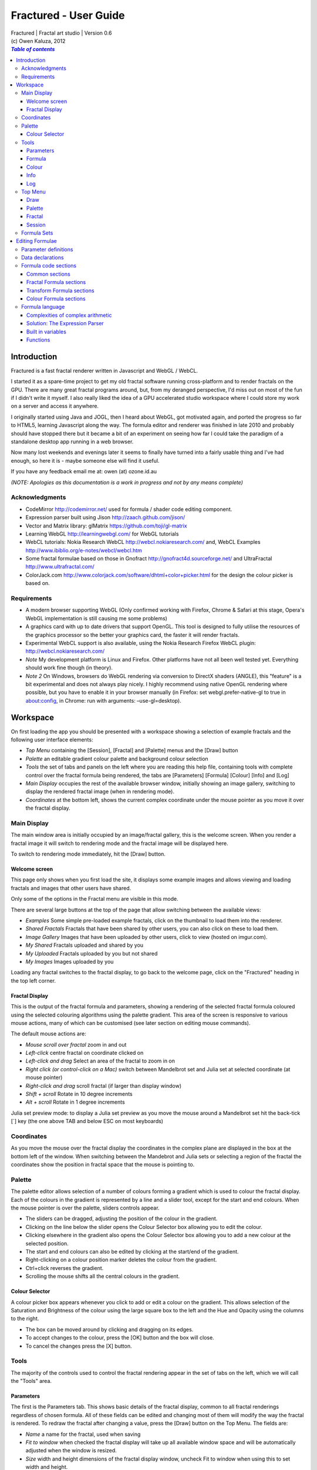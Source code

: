 ======================
Fractured - User Guide
======================
| Fractured | Fractal art studio | Version 0.6
| (c) Owen Kaluza, 2012

.. contents:: `Table of contents`

Introduction
============
Fractured is a fast fractal renderer written in Javascript and WebGL / WebCL.

I started it as a spare-time project to get my old fractal software running cross-platform and to render fractals on the GPU. 
There are many great fractal programs around, but, from my deranged perspective, I'd miss out on most of the fun if I didn't write it myself. I also really liked the idea of a GPU accelerated studio workspace where I could store my work on a server and access it anywhere.

I originally started using Java and JOGL, then I heard about WebGL, got motivated again, and ported the progress so far to HTML5, learning Javascript along the way. The formula editor and renderer was finished in late 2010 and probably should have stopped there but it became a bit of an experiment on seeing how far I could take the paradigm of a standalone desktop app running in a web browser.

Now many lost weekends and evenings later it seems to finally have turned into a fairly usable thing and I've had enough, so here it is - maybe someone else will find it useful.

If you have any feedback email me at: owen (at) ozone.id.au

*(NOTE: Apologies as this documentation is a work in progress and not by any means complete)*

Acknowledgments
---------------

- CodeMirror http://codemirror.net/ used for formula / shader code editing component.
- Expression parser built using Jison http://zaach.github.com/jison/
- Vector and Matrix library: glMatrix https://github.com/toji/gl-matrix
- Learning WebGL http://learningwebgl.com/ for WebGL tutorials
- WebCL tutorials: Nokia Research WebCL http://webcl.nokiaresearch.com/ and, WebCL Examples http://www.ibiblio.org/e-notes/webcl/webcl.htm
- Some fractal formulae based on those in Gnofract http://gnofract4d.sourceforge.net/ and UltraFractal http://www.ultrafractal.com/
- ColorJack.com http://www.colorjack.com/software/dhtml+color+picker.html for the design the colour picker is based on.

Requirements
------------
- A modern browser supporting WebGL (Only confirmed working with Firefox, Chrome & Safari at this stage, Opera's WebGL implementation is still causing me some problems) 
- A graphics card with up to date drivers that support OpenGL. This tool is designed to fully utilise the resources of the graphics processor so the better your graphics card, the faster it will render fractals.
- Experimental WebCL support is also available, using the Nokia Research Firefox WebCL plugin: http://webcl.nokiaresearch.com/ 
- *Note* My development platform is Linux and Firefox. Other platforms have not all been well tested yet. Everything should work fine though (in theory).
- *Note 2* On Windows, browsers do WebGL rendering via conversion to DirectX shaders (ANGLE), this "feature" is a bit experimental and does not always play nicely. I highly recommend using native OpenGL rendering where possible, but you have to enable it in your browser manually (in Firefox: set webgl.prefer-native-gl to true in about:config, in Chrome: run with arguments: –use-gl=desktop).

Workspace
=========
On first loading the app you should be presented with a workspace showing a selection of example fractals and the following user interface elements:

- *Top Menu* containing the [Session], [Fractal] and [Palette] menus and the [Draw] button
- *Palette* an editable gradient colour palette and background colour selection
- *Tools* the set of tabs and panels on the left where you are reading this help file, containing tools with complete control over the fractal formula being rendered, the tabs are [Parameters] [Formula] [Colour] [Info] and [Log]
- *Main Display* occupies the rest of the available browser window, initially showing an image gallery, switching to display the rendered fractal image (when in rendering mode).
- *Coordinates* at the bottom left, shows the current complex coordinate under the mouse pointer as you move it over the fractal display.

Main Display
------------
The main window area is initially occupied by an image/fractal gallery, this is the welcome screen. When you render a fractal image it will switch to rendering mode and the fractal image will be displayed here.

To switch to rendering mode immediately, hit the [Draw] button.

Welcome screen
~~~~~~~~~~~~~~
This page only shows when you first load the site, it displays some example images and allows viewing and loading fractals and images that other users have shared. 

Only some of the options in the Fractal menu are visible in this mode.

There are several large buttons at the top of the page that allow switching between the available views:

- *Examples* Some simple pre-loaded example fractals, click on the thumbnail to load them into the renderer. 
- *Shared Fractals* Fractals that have been shared by other users, you can also click on these to load them.
- *Image Gallery* Images that have been uploaded by other users, click to view (hosted on imgur.com).
- *My Shared* Fractals uploaded and shared by you
- *My Uploaded* Fractals uploaded by you but not shared
- *My Images* Images uploaded by you

Loading any fractal switches to the fractal display, to go back to the welcome page, click on the "Fractured" heading in the top left corner.

Fractal Display
~~~~~~~~~~~~~~~
This is the output of the fractal formula and parameters, showing a rendering of the selected fractal formula coloured using the selected colouring algorithms using the palette gradient.
This area of the screen is responsive to various mouse actions, many of which can be customised (see later section on editing mouse commands).

The default mouse actions are:

- *Mouse scroll over fractal* zoom in and out
- *Left-click* centre fractal on coordinate clicked on
- *Left-click and drag* Select an area of the fractal to zoom in on
- *Right click (or control-click on a Mac)* switch between Mandelbrot set and Julia set at selected coordinate (at mouse pointer)
- *Right-click and drag* scroll fractal (if larger than display window)
- *Shift + scroll* Rotate in 10 degree increments
- *Alt + scroll* Rotate in 1 degree increments

Julia set preview mode: to display a Julia set preview as you move the mouse around a Mandelbrot set hit the back-tick [`] key (the one above TAB and below ESC on most keyboards)

Coordinates
-----------
As you move the mouse over the fractal display the coordinates in the complex plane are displayed in the box at the bottom left of the window. When switching between the Mandebrot and Julia sets or selecting a region of the fractal the coordinates show the position in fractal space that the mouse is pointing to.

Palette
-------
The palette editor allows selection of a number of colours forming a gradient which is used to colour the fractal display.
Each of the colours in the gradient is represented by a line and a slider tool, except for the start and end colours.
When the mouse pointer is over the palette, sliders controls appear.

- The sliders can be dragged, adjusting the position of the colour in the gradient.
- Clicking on the line below the slider opens the Colour Selector box allowing you to edit the colour.
- Clicking elsewhere in the gradient also opens the Colour Selector box allowing you to add a new colour at the selected position.
- The start and end colours can also be edited by clicking at the start/end of the gradient.
- Right-clicking on a colour position marker deletes the colour from the gradient.
- Ctrl+click reverses the gradient.
- Scrolling the mouse shifts all the central colours in the gradient.

Colour Selector
~~~~~~~~~~~~~~~
A colour picker box appears whenever you click to add or edit a colour on the gradient. This allows selection of the Saturation and Brightness of the colour using the large square box to the left and the Hue and Opacity using the columns to the right.

- The box can be moved around by clicking and dragging on its edges.
- To accept changes to the colour, press the [OK] button and the box will close.
- To cancel the changes press the [X] button.

Tools
-----
The majority of the controls used to control the fractal rendering appear in the set of tabs on the left, which we will call the "Tools" area.

Parameters
~~~~~~~~~~
The first is the Parameters tab. This shows basic details of the fractal display, common to all fractal renderings regardless of chosen formula. All of these fields can be edited and changing most of them will modify the way the fractal is rendered. To redraw the fractal after changing a value, press the [Draw] button on the Top Menu. 
The fields are:

- *Name* a name for the fractal, used when saving
- *Fit to window* when checked the fractal display will take up all available window space and will be automatically adjusted when the window is resized.
- *Size* width and height dimensions of the fractal display window, uncheck Fit to window when using this to set width and height.
- *Zoom* factor of magnification used when displaying the fractal, the [Reset] button returns this value to the default (0.5)
- *Rotate* degrees of rotation to apply
- *Origin* complex coordinate at the centre of the fractal display
- *Selected* complex coordinate selected for use in rendering Julia Sets and the Perturb option.
- *Julia* when checked indicates Julia Set mode, plotting a Julia Set at the selected coordinate.
- *Perturb* when checked indicates applying the selected coordinate as a perturbation of the rendered fractal (the value is added with every iteration of the formula)
- *Iterations* maximum number of iterations to apply the selected formula

Formula
~~~~~~~
This is where we start to really gain control of the fractal space to render.
The first three options here allow selection of different *Formulae* used to generate the fractal.

- *Fractal* this is the most important of all, the actual fractal formula. This is controls the equation that is iterated multiple times until either the maximum iterations value is reached or the resulting value escapes above a set value or converges below a set value. A number of predefined formulae are offered which you can edit or even create your own (see *Formula Editing*)
- *Pre-Transform* this is an optional formula that will be applied every iteration before the fractal formula.
- *Post-Transform* this is an optional formula that will be applied every iteration after the fractal formula.

When a formula is selected, it usually has a number of parameters you can edit to control its behaviour.
These will appear below the formula selections.

Each formula will have different options which are best understood by playing with the values and seeing the effect they have, but we will go over the parameters for the basic Mandelbrot set here as an example:

- *z(n+1)* is the core of the formula itself, the expression that will be calculated every iteration. Two special values to note here, *z* is the complex variable we are applying the formula to, *c* is an additional complex variable, representing either the current pixel coordinate (Mandelbrot sets) or a constant selected coordinate (Julia sets). Each iteration (n) we apply the formula to get the next value (n+1). The basic Mandelbrot set formula is z = z^2+c, our example here is z^p+c, *p* is the power to raise *z* to, described below.
- *p* is an additional parameter we have defined allowing us to control the power. This builds an additional dimension of flexibility into the formula definition, essentially providing many different possible types of fractal to be rendered by simply changing a parameter value, rather than having to edit the formula.
- *Escape* is the value which controls the *Bailout* condition, if this condition is met the fractal calculation is finished.
- *Bailout Test* is the test to apply to *z* to see if it meets the bailout value *Escape*. By default here it is *norm* so the coordinate will be considered outside the set if this condition is ever true: norm(z) > *escape* which is equivalent to norm(z) > 4.

The default *Fractal* formula list contains *Mandelbrot, Burning Ship, Magnet 1,2 & 3, Nova, Cactus & Phoenix* fractal formulae.
The default *Transform* formula list contains two simple transforms: *Inverse* (which only works as a pre-transform) and *Functions* which simply applies a mathematical function to the result of the selected formula at every iteration. 

Colour
~~~~~~
Additional formulae can be selected controlling how the values calculated by iterating the fractal formula above are used to colour the resulting image.
These formulae usually derive a colour from the gradient palette, but may calculate a colour value directly, ignoring the gradient.

The default *Colour* formula lists contains *Default, Smooth, Exponential Smoothing, Triangle Inequality, Orbit Traps, Gaussian Integers and Hot & Cold* colouring algorithms. 

There are also entries for *None* - disabling colouring in the selected area, and *As Above* (for Inside Colour only) which indicates the same colouring parameters will be used for inside colour as the selected outside colour method.

Info
~~~~
Here there is a *Local storage usage* indicator showing how much of the available local storage allocation is available, this is filled by storing fractals and when exceeded no more will be able to be saved. Currently it is based on an assumption of 5MB local storage space.

Then there are 3 renderer buttons, two of which will be unavailable unless you have the WebCL plugin installed.
When supported you can use them to switch between the following renderers:

- **WebGL** fractals are computed in a GLSL shader using WebGL, single precision only.
- **WebCL** fractals are computed in an OpenCL kernel and then drawn to a 2D canvas, single precision.
- **WebCL fp64** as WebCL but utilising the 64-bit floating point extensions when available for double precision fractal computation.

...and the help file... you're reading it.

Log
~~~
This tab shows a log of status information and sometimes error messages from the fractal renderer.

The [Clear Log] button clears all messages from the display.


Top Menu
--------
Now we get to the menu bar which has various options controlling fractal rendering and allowing saving and loading fractals and other data to local storage and to the web server, going from right to left we have:

Draw
~~~~
This button redraws the current fractal, changes to fractal parameters in the *tools* area are not usually applied instantly and you must press this button to redraw the fractal display.

Palette
~~~~~~~
- This menu displays all the gradient palettes saved in local storage. Clicking on one of these saved entries loads that palette. After loading a palette it will be selected in this list and a [ X ] button appears which can be used to delete the palette from the list. Above the list of saved palettes the other functions are:

- *Save Palette* stores the current palette in the list.
- *Export Palette* download active palette as a file.
- *Palette to URL* writes the active palette into a url link that can be used to load that palette, useful to share a palette with someone else.

Fractal
~~~~~~~
This menu contains features relating to the current fractal display.
When viewing the welcome page only a subset of the items will be shown on this menu.
Some of the items are also only visible when logged in.

- *New* Create a new fractal and reset all fractal settings to defaults.
- *Store* stores the current fractal in local storage using the name entered in the *parameters* tab. If the name is already used you will be asked if you'd like to overwrite the existing entry (This will be cleared if you clear your browsing history! To save permanently you must save your session to the server or export).
- *Upload* Upload a fractal to the server. Responds with a unique URL that can be used to load this fractal.
- *Share* Publish a fractal to the server (will be displayed in the shared fractals list). Responds with a unique URL that can be used to load this fractal.
- *Share Image* Publish a screenshot of the current fractal to imgur.com (will be displayed in the shared images list). Responds with a unique URL that can be used to view this image.
- *Stored Fractals* displays a sub-menu of all the fractals in local storage, with thumbnail images if available. Clicking on one of these saved entries loads that fractal and displays it. After loading a fractal it will be selected in this list and a [ X ] button appears which can be used to delete the fractal from the list.
- *Formula Sets* sub-menu of available saved formula sets and options relating to them.
- *Save As...*

  - *JPEG Image* / *PNG Image* grabs a screen shot of the current fractal image display as an image file of the chosen type.
  - *Fractal File* export and download the current fractal parameters and formula as a fractal data text file.
  - *Fractal URL* export and download the current fractal parameters and formula as self-contained URL with all the information necessary to display the fractal.

- *Import* select and upload a previously exported data file, can select importing of a fractal, palette or formula file.
- *Anti-aliasing* select the anti-aliasing quality to use when rendering fractals.
- *Script Editor* an experimental feature allowing you to write a javascript that controls the fractal display.
- *Clear Actions* clears any saved custom mouse actions from storage.
- *Show Preview* enables or disables the Julia set preview window.
- *Hide/Show Tools* hides or shows the *tools* area from the window, allowing more room for the fractal display.
- *Full Screen* enter full screen mode.

Session
~~~~~~~
This menu gives you options over the current *session* data, a *session* represents all the currently saved fractals and formula stored in local storage. This data can be stored on the server and then retrieved from another browser on another computer. It also allows more fractal files to be saved that would otherwise fit in the allocated local storage space, if you run low on space you can just save your session to the server and start a new session.

In order to use the server features you must log in, you can use any OpenID provider account to log in, Google, Yahoo, myOpenID, AOL and StackExchange account options are provided on the menu, others are supported by selecting the top *OpenID* option.

- *New* clears the session data and creates a new session, this will delete any saved fractals and formulae, make sure you have exported or uploaded your session data before you do this!
- *Save* (when logged in only) saves the current set of saved fractals and formula as a session entry on the server, if the current session was previously saved allows saving over the previous data. If not you will be prompted for a description for the session. 
- *Export* download a data file containing all the data in the current session.
- *Import* upload a previously saved data file containing all the data for a session, which will replace the current session (also clears all data, make sure you have saved anything you want to keep!).
- *Login with* shows the OpenID login options if not already logged in. Allows you to use an OpenID provider to log in and save sessions, formula sets and fractals on the server.
- *Saved Sessions* (when logged in only) shows a list of saved session associated with the logged in account that have been stored on the server. Clicking on one of these allows loading all the session data and replacing the current session. If a session from this list is active it will be outlined and a [ X ] delete button will be shown to allow you to remove the saved session and delete all its data from the server.
- *Logout* (when logged in only) log out from the server. An option to clear the session data will be given, if taken the session will be replaced by a new session.

Formula Sets
------------
The Formula Sets menu under the Fractal menu has a set of features allowing you to save and restore sets of formula for later use or sharing.
The first two menu options *Public* and *Uploaded* contain formula sets on the server which you can choose to load.
Selecting one of the names formula sets from either of these sub-menus will prompt you to download and use this formula set.
*Warning* loading a formula set will replace all your active formula definitions.
Once you have loaded a formula set from the server it will be highlighted in the menu with a grey border and a [ X ] delete button will be available if you wish to remove the formula set from the server.

- The *Public* list is all formula sets that yourself or others have published on the server.
- The *Uploaded* list contains only your own formula sets that you have uploaded.
- The *Publish* option will upload your current formula set and make it available for all users.
- The *Upload* option will save your current formula set on the server but only you will be able to access it later.

Editing Formulae
================
There are limitless possibilities here to define your own fractal, transform and colour formulae. 
Each formula selection has three buttons to the right:

- The [Edit] button opens an editor allowing you to modify the formula code.
- The [ + ] button allows you to add a new formula definition, after you enter a name the editor will open with the currently selected formula code as a starting point.
- The [ - ] button deletes a formula from the list.

A formula definition consists of a set of parameter definitions and (optionally) data declarations and a set of formula code sections. 

Parameter definitions
---------------------
A parameter definition is a description of a formula variable or option which you want to allow to be controlled by the user interface.
These definitions specify the controls that appear when you select this formula.

The format of a definition is::

  //Description
  @variable_name = type(default);

- *@* Indicates to the formula parser that this is a parameter definition, must start with this symbol.
- *Description* Enter the information you want to appear in the control label in this comment area on the line before the actual definition. This description can be left out, in which case the variable name will be used as a label instead.
- *variable_name* Enter a variable name (containing only the characters a-z, A-Z, 0-9 and underscore _, must not start with a number) this is the name by which you will use this parameters value in the formula code.
- *type* the type of value: bool, int, uint, real, float, complex, rgba, list, real_function, complex_function, bailout_function, expression or define
- *default* the default value that is inserted for the parameter if it has not been edited.

**Parameter types explained**

- *bool* a true/false value, appears as a check box
- *int* an integer value, appears as a number entry
- *uint* an unsigned integer value ( > 0), appears as a number entry
- *real* a real number, appears as a number entry
- *float* as above, but single precision only regardless of precision setting
- *complex* a complex number value, represented as a real and imaginary value separated by a comma in code, appears as two number entries.
- *rgba* a colour value, appears as a colour box which can be clicked on to bring up a colour picker
- *list* a list of labels, the variable will be assigned a numeric value based on user selection from 0 to n-1 (where n is number of list items), appears as a drop down list.
- *define* a list of labels, the name of the parameter will be defined literally to the value of the selected entry (as #define param_name selected_value in generated code)
- *real_function* a drop down list of functions returning real number values
- *complex_function* a drop down list of functions returning complex number values
- *bailout_function* a drop down list of bailout functions
- *expression* a mathematical expression that will be parsed and converted into formula code

Data declarations
-----------------
Following the parameter definitions a list of data variables that will be used in the formula calculation can be defined, in the form::

  type variable_name = default;

- *type* can be one of bool, int, uint, real, float, complex or rgba.
- *variable_name* a standard variable name (containing only the characters a-z, A-Z, 0-9 and underscore _, must not start with a number)
- *default* initial value of variable, complex numbers can be specified simply using parentheses, eg: (0.3,0.3)

Formula code sections
---------------------
These are sections of code that will be processed in various points during the fractal calculation, different sections are available depending on the type of formula being edited. 

They are defined in the form::

  section:
    code statements...
    ...

*section* is the name of the section, on the following line you enter the formula code, it doesn't have to be indented but doing so will make it easier to read. Any statements from the preceding section heading until the next section heading or the end of the file will be interpreted as the section contents.

Common sections
~~~~~~~~~~~~~~~

- *init:* inserted after data declarations, before all processing.
- *reset:* inserted after setting up the initial conditions of the formula, selected starting coordinates etc.

Fractal Formula sections
~~~~~~~~~~~~~~~~~~~~~~~~

- *znext:* the calculation of the next z value, z(n+1), the core of the fractal formula processing. To define a fractal formula that does anything this section must be defined, but it may be defined as a *parameter* of type *expression* named znext, which will simply execute the code resulting from the entered mathematical expression in this code section. Otherwise you must define the znext section, you can define znext as a parameter or a code section but not both.
- *escaped:* define an escape bailout test, set the **escaped** built in variable to true here if your bailout condition is met, false otherwise, eg: escaped = (norm(z) > 4.0); if escaped is set to true, the fractal iteration halts. This section can also be replaced by a parameter named "escape" containing a numeric value (which will be used with a default bailout function) or an expression parameter (which will bailout if it evaluates to true).
- *converged:* define a convergent bailout test, same as escape except should set the **converged** built in to true when triggered. This section can also be replaced by a parameter named "converge" containing a numeric value (which will be used with a default bailout function) or an expression (which will bailout if it evaluates to true).

Transform Formula sections
~~~~~~~~~~~~~~~~~~~~~~~~~~

- *transform:* code entered here will be inserted at the fractal z(n+1) calculation stage, before processing znext if it is a pre-transform, or after if it is a post-transform. 

Colour Formula sections
~~~~~~~~~~~~~~~~~~~~~~~

- *calc:* code entered here will be inserted after the fractal z(n+1) calculation stage, use for any additional values that must be calculated during the fractal iteration to be used in the final colour calculation. 
- *result:* this is where the final colour is calculated, set the built in variable **colour** to the value desired. This must be an rgba value, the colours of the editable gradient can be accessed using the function **gradient(value)** where value is a number between 0 and 1 representing the position on the gradient to sample, this function returns an rgba colour value.

Formula language
----------------
Apart from the special format of the parameter definitions and section headers, the formula code is entered in a C-style syntax as a form of augmented GLSL ES 2.0 (http://www.khronos.org/opengles/2_X) with an additional function library for complex numbers and some definitions and pre-processing for ease of use writing fractal formulae. 

Complex numbers are represented as two-dimensional vector types, and created using the type *complex*, complex constants can be defined in code in the form (re, im), eg: complex Z = (-1,0.5). You can then access the real component (-1.0) as Z.x and the imaginary component (0.5) as Z.y.

All code statements in the formula definition must end in a semi-colon ";" as with in other c-style languages.

Complexities of complex arithmetic
~~~~~~~~~~~~~~~~~~~~~~~~~~~~~~~~~~
When writing formula code you need to be aware that arithmetic operations on GLSL vector types operate component wise, this works nicely for some operations but not others.

Addition and subtraction of two complex numbers and multiplication of a real number with a complex number works correctly as these operations are defined for complex numbers the same as the equivalent vector operations.

Multiplication and division of complex numbers and addition/subtraction of complex to real numbers do not.

The best way to avoid this problem is to use the **expression parser** discussed in the section below, this will automatically translate your operations into the correct form, in fact you might as well skip ahead to the next heading as the rest of this section is for information purposes only and not relevant if you stick to using the expression parser for entering equations.

As operators can't be overloaded in GLSL, for mathematically correct results with complex numbers the *mul()* and *div()* functions have been defined instead of * and / which are designed to do correct complex number multiplication and division. For addition/subtraction ensure if you add or subtract a real number to a complex you declare it as a complex with a zero imaginary component, alternatively there are add() and sub() functions defined that handle all combinations of complex and real addition/subtraction.

*eg: if z is a complex number*::

  z = z*(1.5,-1);       -- incorrect, component-wise vector multiplication
  z = mul(z,(1.5,-1));  -- correct, complex multiplication

  z = z + (1,0);        -- correct, adds 1.0 only to the real part of z
  z = z + 1.0;          -- incorrect, adds 1.0 to both components of z

If writing equations directly into the formula code you must also be careful to always put a decimal point in real number constants, eg: 1. or 1.0 instead of just 1 or you will get type errors from the GLSL compiler when using them with complex or real number variables, another reason to use the expression parser instead...

Solution: The Expression Parser
~~~~~~~~~~~~~~~~~~~~~~~~~~~~~~~
The expression parser allows you to enter mathematical expressions using any combination of complex and real numbers using the * (multiply) / (divide) and ^ (raise to power) symbols. Behind the scenes it will convert the expression to the formula code necessary to evaluate the expression correctly. This allows entering formulae in much clearer mathematical notation than would be possible using raw GLSL code as noted previously.

There are two ways of using this feature:

The **expression** parameter type creates an editable parameter where a formula expression can be entered, this has the additional bonus that the expression contents can be easily edited in the tools panel while working with a fractal without having to open the formula editor.

In the formula editor code sections, any text surrounded by forward-slash "/" characters will also be processed by the expression parser.

For example, entering::

  z = /z^2 + c/;

will be translated internally to::

  z = add(sqr(z), c);

Some other forms the parser will recognise:

A period can be used instead of * for multiplication as long as it is not between two digits:

3.z ==> 3*z

Two bracketed expressions without an operator between them will be implicitly multiplied:

(z + 1)(z - 1) ==> (z + 1) * (z - 1)

A numeric constant immediately before a set of brackets will be be an implicit multiplication:

3(z + 1) ==> 3 * (z + 1)

This does not work with variables, eg: x(z + 1) as it is indistinguishable from a function call to the parser.

No other forms of implicit multiplication are recognised, elsewhere you must insert a multiplication symbol.

A set of brackets with a comma implies a complex number, in parsed expressions the components of the complex number can contain any expression:

(sin(x), y^2) ==> complex(sin(x), y^2)

In base formula code you are limited to single constants or variables as the real and imaginary components of complex number initialisations.

Expressions can also be entered over multiple lines and semi-colons are not required at the end of lines.

**Note: Colour and Transform formulae**
As the same colour and transform formula can be selected twice in different categories, variables and parameters declared in these formulae can cause conflicts (attempting to declare a variable or parameter of the same name twice).

To get around this you can use the colon ":" character at the start of any variable or after the @ in a parameter name. When the formula code is translated to shader code the ":" will be replaced with the formula type, preventing "redefinition" errors, eg::

  eg: @myparam = real(1);
  or: complex x = (4,5);
  can be replaced respectively by
  @:myparam = real(1);
  complex :x = (4,5);

If the above is not followed in a colour formula, for example, and this colour formula is selected for both inside and outside colouring, you will get errors of the form::

  (ERROR: 0:180: 'myparam' : redefinition).
  (ERROR: 0:182: 'x' : redefinition).

Built in variables
~~~~~~~~~~~~~~~~~~
(TODO: Explanation required!)

- z
- c
- z_1
- z_2
- point
- coord
- selected
- limit
- count
- escaped
- converged
- colour
- offset
- julia
- perturb
- pixelsize
- dims
- origin
- palette
- background
- antialias

- PI
- E

Functions
~~~~~~~~~
Maths functions from GLSL: (need to cross-reference and confirm available in OpenCL)

- abs acos asin atan
- ceil cos cross
- degrees distance dot equal exp exp2
- floor inversesqrt length
- log log2 max min mix mod
- normalize pow radians sign sin sqrt tan

Additional functions provided:

- ident zero czero gradient
- mul div add sub inv sqr cube cpow
- ln lnr log10 manhattan norm cabs
- arg neg conj polar
- cosh tanh sinh acosh atanh asinh 
- cexp csin ccos ctan casin cacos
- catan csinh ccosh ctanh casinh
- cacosh catanh csqrt csqrt2 equals

**TODO: Further document maths library functions, custom mouse actions, scripting, default formulae**


